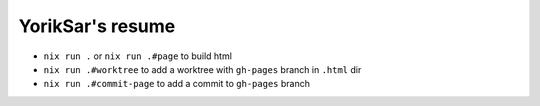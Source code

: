 YorikSar's resume
=================

- ``nix run .`` or ``nix run .#page`` to build html
- ``nix run .#worktree`` to add a worktree with ``gh-pages`` branch in ``.html`` dir
- ``nix run .#commit-page`` to add a commit to ``gh-pages`` branch
